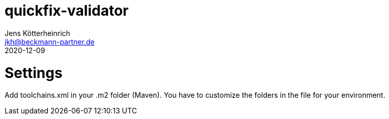 = quickfix-validator
Jens Kötterheinrich <jkh@beckmann-partner.de>
2020-12-09

= Settings

Add toolchains.xml in your .m2 folder (Maven).
You have to customize the folders in the file for your environment.